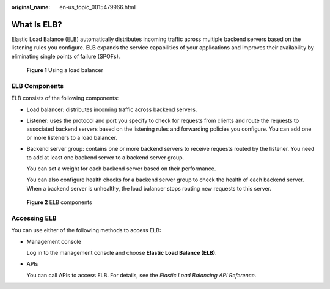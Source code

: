 :original_name: en-us_topic_0015479966.html

.. _en-us_topic_0015479966:

What Is ELB?
============

Elastic Load Balance (ELB) automatically distributes incoming traffic across multiple backend servers based on the listening rules you configure. ELB expands the service capabilities of your applications and improves their availability by eliminating single points of failure (SPOFs).


.. figure:: /_static/images/en-us_image_0000001445375366.png
   :alt: **Figure 1** Using a load balancer

   **Figure 1** Using a load balancer

ELB Components
--------------

ELB consists of the following components:

-  Load balancer: distributes incoming traffic across backend servers.

-  Listener: uses the protocol and port you specify to check for requests from clients and route the requests to associated backend servers based on the listening rules and forwarding policies you configure. You can add one or more listeners to a load balancer.

-  Backend server group: contains one or more backend servers to receive requests routed by the listener. You need to add at least one backend server to a backend server group.

   You can set a weight for each backend server based on their performance.

   You can also configure health checks for a backend server group to check the health of each backend server. When a backend server is unhealthy, the load balancer stops routing new requests to this server.


.. figure:: /_static/images/en-us_image_0000001495375773.png
   :alt: **Figure 2** ELB components

   **Figure 2** ELB components

Accessing ELB
-------------

You can use either of the following methods to access ELB:

-  Management console

   Log in to the management console and choose **Elastic Load Balance (ELB)**.

-  APIs

   You can call APIs to access ELB. For details, see the *Elastic Load Balancing API Reference*.
